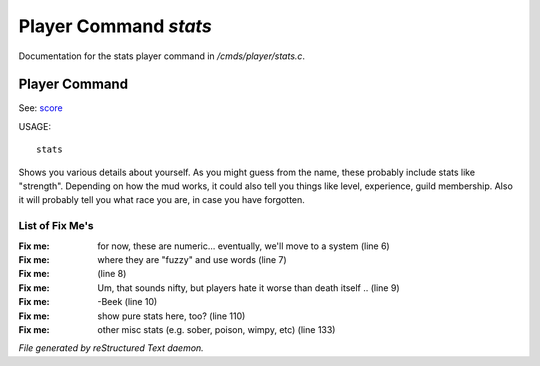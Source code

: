 ***********************
Player Command *stats*
***********************

Documentation for the stats player command in */cmds/player/stats.c*.

Player Command
==============

See: `score <player_command/score>`_ 

USAGE::

	stats

Shows you various details about yourself.
As you might guess from the name, these probably include stats like "strength".
Depending on how the mud works, it could also tell you things like level,
experience, guild membership.
Also it will probably tell you what race you are, in case you have forgotten.


List of Fix Me's
----------------

:Fix me: for now, these are numeric... eventually, we'll move to a system (line 6)
:Fix me: where they are "fuzzy" and use words (line 7)
:Fix me:  (line 8)
:Fix me: Um, that sounds nifty, but players hate it worse than death itself .. (line 9)
:Fix me: -Beek (line 10)
:Fix me: show pure stats here, too? (line 110)
:Fix me: other misc stats (e.g. sober, poison, wimpy, etc) (line 133)

*File generated by reStructured Text daemon.*
